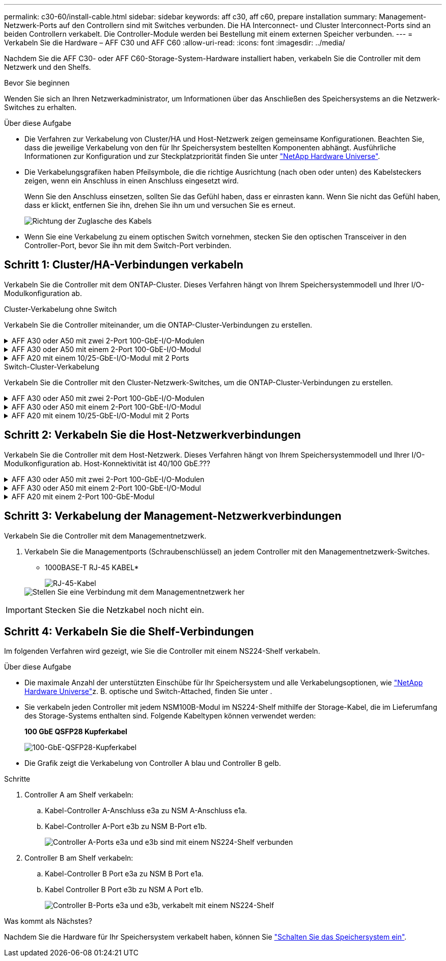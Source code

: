 ---
permalink: c30-60/install-cable.html 
sidebar: sidebar 
keywords: aff c30, aff c60, prepare installation 
summary: Management-Netzwerk-Ports auf den Controllern sind mit Switches verbunden. Die HA Interconnect- und Cluster Interconnect-Ports sind an beiden Controllern verkabelt. Die Controller-Module werden bei Bestellung mit einem externen Speicher verbunden. 
---
= Verkabeln Sie die Hardware – AFF C30 und AFF C60
:allow-uri-read: 
:icons: font
:imagesdir: ../media/


[role="lead"]
Nachdem Sie die AFF C30- oder AFF C60-Storage-System-Hardware installiert haben, verkabeln Sie die Controller mit dem Netzwerk und den Shelfs.

.Bevor Sie beginnen
Wenden Sie sich an Ihren Netzwerkadministrator, um Informationen über das Anschließen des Speichersystems an die Netzwerk-Switches zu erhalten.

.Über diese Aufgabe
* Die Verfahren zur Verkabelung von Cluster/HA und Host-Netzwerk zeigen gemeinsame Konfigurationen. Beachten Sie, dass die jeweilige Verkabelung von den für Ihr Speichersystem bestellten Komponenten abhängt. Ausführliche Informationen zur Konfiguration und zur Steckplatzpriorität finden Sie unter link:https://hwu.netapp.com["NetApp Hardware Universe"^].
* Die Verkabelungsgrafiken haben Pfeilsymbole, die die richtige Ausrichtung (nach oben oder unten) des Kabelsteckers zeigen, wenn ein Anschluss in einen Anschluss eingesetzt wird.
+
Wenn Sie den Anschluss einsetzen, sollten Sie das Gefühl haben, dass er einrasten kann. Wenn Sie nicht das Gefühl haben, dass er klickt, entfernen Sie ihn, drehen Sie ihn um und versuchen Sie es erneut.

+
image:../media/drw_cable_pull_tab_direction_ieops-1699.svg["Richtung der Zuglasche des Kabels"]

* Wenn Sie eine Verkabelung zu einem optischen Switch vornehmen, stecken Sie den optischen Transceiver in den Controller-Port, bevor Sie ihn mit dem Switch-Port verbinden.




== Schritt 1: Cluster/HA-Verbindungen verkabeln

Verkabeln Sie die Controller mit dem ONTAP-Cluster. Dieses Verfahren hängt von Ihrem Speichersystemmodell und Ihrer I/O-Modulkonfiguration ab.

[role="tabbed-block"]
====
.Cluster-Verkabelung ohne Switch
--
Verkabeln Sie die Controller miteinander, um die ONTAP-Cluster-Verbindungen zu erstellen.

.AFF A30 oder A50 mit zwei 2-Port 100-GbE-I/O-Modulen
[%collapsible]
=====
Die I/O-Modulports in Steckplatz 2 und 4 sind 40-GbE-Ports.???? Gilt dies nur für 30-50, wenn ja, lassen Sie die 2 Notizen, wo die sind, aber wenn gilt für alle 3, dann verschieben Sie es yo neuen Absatz unter Abschnitt Lead Text.?????

.Schritte
. Verkabeln der Cluster/HA Interconnect-Verbindungen:
+

NOTE: Der Cluster-Interconnect-Verkehr und der HA Traffic nutzen dieselben physischen Ports.

+
.. Kabel-Controller A-Port e2a zu Controller B-Port e2a.
.. Kabel-Controller A-Anschluss e4a zu Controller B-Anschluss e4a.
+

NOTE: Die Ports e2b und e4b an den I/O-Modulen in den Steckplätzen 2 und 4 sind ungenutzt und bei Bedarf für Front-End-Konnektivität (Host-Netzwerk) verfügbar.

+
*Cluster/HA Verbindungskabel*

+
image::../media/oie_cable_25Gb_Ethernet_SFP28_IEOPS-1069.svg[Cluster HA-Kabel]

+
image::../media/drw_isi_a30-50_switchless_2p_100gbe_2card_cabling_ieops-2011.svg[Schaltplan mit zwei-Node-Cluster-Verkabelung ohne Switch und zwei 100-gbe-io-Modulen]





=====
.AFF A30 oder A50 mit einem 2-Port 100-GbE-I/O-Modul
[%collapsible]
=====
Die I/O-Modulports in Steckplatz 2 und 4 sind 40-GbE-Ports.????

.Schritte
. Verkabeln der Cluster/HA Interconnect-Verbindungen:
+

NOTE: Der Cluster-Interconnect-Verkehr und der HA Traffic nutzen dieselben physischen Ports.

+
.. Kabel-Controller A-Anschluss e4a zu Controller B-Anschluss e4a.
.. Kabel Controller A-Port e4b zu Controller B-Port e4b.
+
*Cluster/HA Verbindungskabel*

+
image::../media/oie_cable_25Gb_Ethernet_SFP28_IEOPS-1069.svg[Cluster HA-Kabel]

+
image::../media/drw_isi_a30-50_switchless_2p_100gbe_1card_cabling_ieops-1925.svg[Schaltplan für die Verkabelung von Clustern mit zwei Nodes mithilfe eines 100-gbe-io-Moduls]





=====
.AFF A20 mit einem 10/25-GbE-I/O-Modul mit 2 Ports
[%collapsible]
=====
Beispiel hinzufügen

+ image:../media/oie_cable_sfp_gbe_copper.png["GbE SFP Kupfer Connector"]

+

=====
--
.Switch-Cluster-Verkabelung
--
Verkabeln Sie die Controller mit den Cluster-Netzwerk-Switches, um die ONTAP-Cluster-Verbindungen zu erstellen.

.AFF A30 oder A50 mit zwei 2-Port 100-GbE-I/O-Modulen
[%collapsible]
=====
Beispiel hinzufügen

Hinweis: Die e2b und e4b mit 40/100-GbE-Ports der I/O-Module in den Steckplätzen 2 und 4 werden nicht verwendet und sind bei Bedarf für Front-End-Konnektivität verfügbar.

=====
.AFF A30 oder A50 mit einem 2-Port 100-GbE-I/O-Modul
[%collapsible]
=====
.Schritte
. Verkabeln Sie die Controller mit den Cluster-Netzwerk-Switches:
+

NOTE: Der Cluster-Interconnect-Verkehr und der HA Traffic nutzen dieselben physischen Ports.

+
.. Kabel Controller A-Port e4a und Controller B-Port e4a zu Cluster-Netzwerk-Switch A.
.. Verbinden Sie Controller A-Port e4b und Controller B-Port e4b mit Cluster-Netzwerk-Switch B.
+
*Cluster/HA Verbindungskabel*

+
image::../media/oie_cable100_gbe_qsfp28.png[100-GB-Kabel]

+
image::../media/drw_isi_a30-50_2p_100gbe_1card_switched_cabling_ieops-1926.svg[Verkabeln Sie Cluster-Verbindungen mit dem Cluster-Netzwerk]





=====
.AFF A20 mit einem 10/25-GbE-I/O-Modul mit 2 Ports
[%collapsible]
=====
Beispiel hinzufügen

=====
--
====


== Schritt 2: Verkabeln Sie die Host-Netzwerkverbindungen

Verkabeln Sie die Controller mit dem Host-Netzwerk. Dieses Verfahren hängt von Ihrem Speichersystemmodell und Ihrer I/O-Modulkonfiguration ab. Host-Konnektivität ist 40/100 GbE.???

.AFF A30 oder A50 mit zwei 2-Port 100-GbE-I/O-Modulen
[%collapsible]
====
Text

====
.AFF A30 oder A50 mit einem 2-Port 100-GbE-I/O-Modul
[%collapsible]
====
. Verkabeln Sie die Host-Netzwerkverbindungen.
+
Die folgenden Teilschritte sind Beispiele für optionale Verkabelung des Host-Netzwerks. Falls erforderlich, finden  Sie unter link:https://hwu.netapp.com["NetApp Hardware Universe"^] Informationen zu Ihrer spezifischen Konfiguration des Storage-Systems.

+
.. Optional: Kabel zu 40/100-GbE-Host-Netzwerk-Switches
+
Kabel-Ports e2a, e2b, e2c und e2d an jedem Controller mit den Ethernet-Host-Netzwerk-Switches.

+
*40/100-GbE-Kabel*

+
image::../media/oie_cable_sfp_gbe_copper.png[40/100-GB-Kabel]

+
image::../media/drw_isi_a30-50_host_2p_40-100gbe_1card_cabling_ieops-1923.svg[Verkabelung zu 40/100-gbe-ethernet-Host-Netzwerk-Switches]

.. Optional: Kabel zu FC Host-Netzwerk-Switches
+
Verkabeln Sie die Ports 1a, 1b, 1c und 1d an jedem Controller mit den FC Host-Netzwerk-Switches.

+
*64 Gbit/s FC-Kabel*

+
image::../media/oie_cable_sfp_gbe_copper.png[64-GB-fc-Kabel]

+
image::../media/drw_isi_a30-50_4p_64gb_fc_1card_cabling_ieops-1924.svg[Verkabelung zu 64 gb fc Host Netzwerk-Switches]





====
.AFF A20 mit einem 2-Port 100-GbE-Modul
[%collapsible]
====
Text hinzufügen

====


== Schritt 3: Verkabelung der Management-Netzwerkverbindungen

Verkabeln Sie die Controller mit dem Managementnetzwerk.

. Verkabeln Sie die Managementports (Schraubenschlüssel) an jedem Controller mit den Managementnetzwerk-Switches.
+
* 1000BASE-T RJ-45 KABEL*

+
image::../media/oie_cable_rj45.png[RJ-45-Kabel]

+
image::../media/drw_isi_g_wrench_cabling_ieops-1928.svg[Stellen Sie eine Verbindung mit dem Managementnetzwerk her]




IMPORTANT: Stecken Sie die Netzkabel noch nicht ein.



== Schritt 4: Verkabeln Sie die Shelf-Verbindungen

Im folgenden Verfahren wird gezeigt, wie Sie die Controller mit einem NS224-Shelf verkabeln.

.Über diese Aufgabe
* Die maximale Anzahl der unterstützten Einschübe für Ihr Speichersystem und alle Verkabelungsoptionen, wie link:https://hwu.netapp.com["NetApp Hardware Universe"^]z. B. optische und Switch-Attached, finden Sie unter .
* Sie verkabeln jeden Controller mit jedem NSM100B-Modul im NS224-Shelf mithilfe der Storage-Kabel, die im Lieferumfang des Storage-Systems enthalten sind. Folgende Kabeltypen können verwendet werden:
+
*100 GbE QSFP28 Kupferkabel*

+
image::../media/oie_cable100_gbe_qsfp28.png[100-GbE-QSFP28-Kupferkabel]

* Die Grafik zeigt die Verkabelung von Controller A blau und Controller B gelb.


.Schritte
. Controller A am Shelf verkabeln:
+
.. Kabel-Controller A-Anschluss e3a zu NSM A-Anschluss e1a.
.. Kabel-Controller A-Port e3b zu NSM B-Port e1b.
+
image:../media/drw_isi_g_1_ns224_controller_a_cabling_ieops-1945.svg["Controller A-Ports e3a und e3b sind mit einem NS224-Shelf verbunden"]



. Controller B am Shelf verkabeln:
+
.. Kabel-Controller B Port e3a zu NSM B Port e1a.
.. Kabel Controller B Port e3b zu NSM A Port e1b.
+
image:../media/drw_isi_g_1_ns224_controller_b_cabling_ieops-1946.svg["Controller B-Ports e3a und e3b, verkabelt mit einem NS224-Shelf"]





.Was kommt als Nächstes?
Nachdem Sie die Hardware für Ihr Speichersystem verkabelt haben, können Sie link:install-power-hardware.html["Schalten Sie das Speichersystem ein"].
